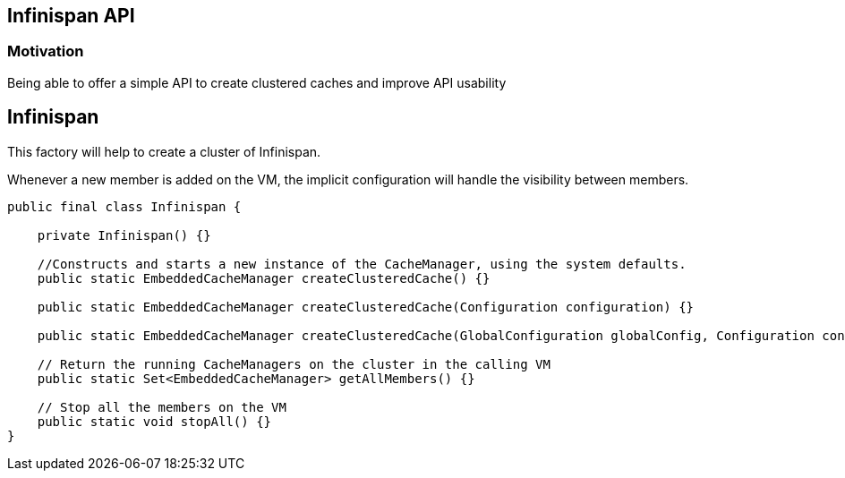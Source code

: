 == Infinispan API

=== Motivation

Being able to offer a simple API to create clustered caches and improve API usability


== Infinispan

This factory will help to create a cluster of Infinispan.

Whenever a new member is added on the VM, the implicit configuration will handle the visibility between members.

```java

public final class Infinispan {

    private Infinispan() {}

    //Constructs and starts a new instance of the CacheManager, using the system defaults.
    public static EmbeddedCacheManager createClusteredCache() {}

    public static EmbeddedCacheManager createClusteredCache(Configuration configuration) {}

    public static EmbeddedCacheManager createClusteredCache(GlobalConfiguration globalConfig, Configuration configuration) {}

    // Return the running CacheManagers on the cluster in the calling VM
    public static Set<EmbeddedCacheManager> getAllMembers() {}

    // Stop all the members on the VM
    public static void stopAll() {}
}

```



